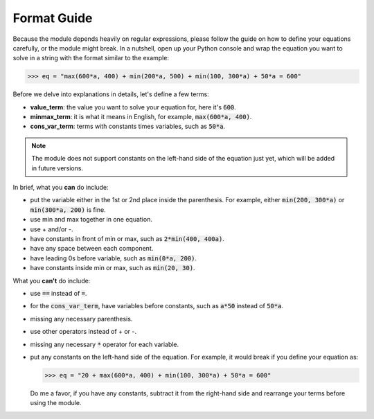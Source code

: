 ************
Format Guide
************

Because the module depends heavily on regular expressions, please follow
the guide on how to define your equations carefully, or the module might break.
In a nutshell, open up your Python console and wrap the equation you want to
solve in a string with the format similar to the example:

.. code-block:: python

    >>> eq = "max(600*a, 400) + min(200*a, 500) + min(100, 300*a) + 50*a = 600"

Before we delve into explanations in details, let's define a few terms:

*  **value_term**: the value you want to solve your equation for, here it's :code:`600`.
*  **minmax_term**: it is what it means in English, for example, :code:`max(600*a, 400)`.
*  **cons_var_term**: terms with constants times variables, such as :code:`50*a`.

.. note::

   The module does not support constants on the left-hand side of the equation
   just yet, which will be added in future versions. 

In brief, what you **can** do include:

*  put the variable either in the 1st or 2nd place inside the parenthesis.
   For example, either :code:`min(200, 300*a)` or :code:`min(300*a, 200)` is fine.

*  use min and max together in one equation.
* use + and/or -.
* have constants in front of min or max, such as :code:`2*min(400, 400a)`.
* have any space between each component.
* have leading 0s before variable, such as :code:`min(0*a, 200)`.
* have constants inside min or max, such as :code:`min(20, 30)`.

What you **can't** do include:

*  use :code:`==` instead of :code:`=`.
*  for the :code:`cons_var_term`, have variables before constants, such as :code:`a*50`
   instead of :code:`50*a`.
*  missing any necessary parenthesis.
*  use other operators instead of + or -.
*  missing any necessary :code:`*` operator for each variable.
*  put any constants on the left-hand side of the equation. For example, it would
   break if you define your equation as:

   .. code-block:: python

      >>> eq = "20 + max(600*a, 400) + min(100, 300*a) + 50*a = 600"

   Do me a favor, if
   you have any constants, subtract it from the right-hand side and
   rearrange your terms before using the module.
